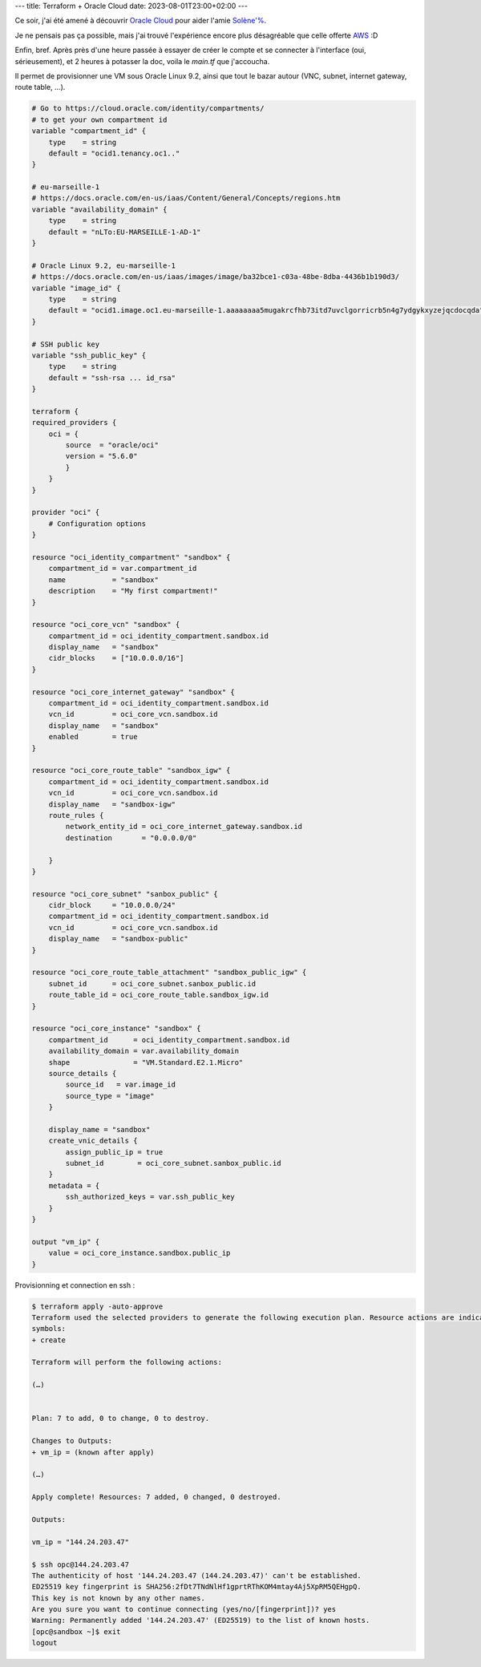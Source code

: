 ---
title: Terraform + Oracle Cloud
date: 2023-08-01T23:00+02:00
---

Ce soir, j'ai été amené à découvrir `Oracle Cloud <https://cloud.oracle.com>`_ pour aider l'amie `Solène'% <https://dataswamp.org/~solene/>`_.

Je ne pensais pas ça possible, mais j'ai trouvé l'expérience encore plus désagréable que celle offerte `AWS <https://aws.amazon.com/>`_ :D

Enfin, bref. Après près d'une heure passée à essayer de créer le compte et se connecter à l'interface (oui, sérieusement), et 2 heures à potasser la doc, voila le `main.tf` que j'accoucha.

Il permet de provisionner une VM sous Oracle Linux 9.2, ainsi que tout le bazar autour (VNC, subnet, internet gateway, route table, …).

.. code:: terraform

    # Go to https://cloud.oracle.com/identity/compartments/
    # to get your own compartment id
    variable "compartment_id" {
        type    = string
        default = "ocid1.tenancy.oc1.."
    }

    # eu-marseille-1
    # https://docs.oracle.com/en-us/iaas/Content/General/Concepts/regions.htm
    variable "availability_domain" {
        type    = string
        default = "nLTo:EU-MARSEILLE-1-AD-1"
    }

    # Oracle Linux 9.2, eu-marseille-1
    # https://docs.oracle.com/en-us/iaas/images/image/ba32bce1-c03a-48be-8dba-4436b1b190d3/
    variable "image_id" {
        type    = string
        default = "ocid1.image.oc1.eu-marseille-1.aaaaaaaa5mugakrcfhb73itd7uvclgorricrb5n4g7ydgykxyzejqcdocqda"
    }

    # SSH public key
    variable "ssh_public_key" {
        type    = string
        default = "ssh-rsa ... id_rsa"
    }

    terraform {
    required_providers {
        oci = {
            source  = "oracle/oci"
            version = "5.6.0"
            }
        }
    }

    provider "oci" {
        # Configuration options
    }

    resource "oci_identity_compartment" "sandbox" {
        compartment_id = var.compartment_id
        name           = "sandbox"
        description    = "My first compartment!"
    }

    resource "oci_core_vcn" "sandbox" {
        compartment_id = oci_identity_compartment.sandbox.id
        display_name   = "sandbox"
        cidr_blocks    = ["10.0.0.0/16"]
    }

    resource "oci_core_internet_gateway" "sandbox" {
        compartment_id = oci_identity_compartment.sandbox.id
        vcn_id         = oci_core_vcn.sandbox.id
        display_name   = "sandbox"
        enabled        = true
    }

    resource "oci_core_route_table" "sandbox_igw" {
        compartment_id = oci_identity_compartment.sandbox.id
        vcn_id         = oci_core_vcn.sandbox.id
        display_name   = "sandbox-igw"
        route_rules {
            network_entity_id = oci_core_internet_gateway.sandbox.id
            destination       = "0.0.0.0/0"

        }
    }

    resource "oci_core_subnet" "sanbox_public" {
        cidr_block     = "10.0.0.0/24"
        compartment_id = oci_identity_compartment.sandbox.id
        vcn_id         = oci_core_vcn.sandbox.id
        display_name   = "sandbox-public"
    }

    resource "oci_core_route_table_attachment" "sandbox_public_igw" {
        subnet_id      = oci_core_subnet.sanbox_public.id
        route_table_id = oci_core_route_table.sandbox_igw.id
    }

    resource "oci_core_instance" "sandbox" {
        compartment_id      = oci_identity_compartment.sandbox.id
        availability_domain = var.availability_domain
        shape               = "VM.Standard.E2.1.Micro"
        source_details {
            source_id   = var.image_id
            source_type = "image"
        }

        display_name = "sandbox"
        create_vnic_details {
            assign_public_ip = true
            subnet_id        = oci_core_subnet.sanbox_public.id
        }
        metadata = {
            ssh_authorized_keys = var.ssh_public_key
        }
    }

    output "vm_ip" {
        value = oci_core_instance.sandbox.public_ip
    }

Provisionning et connection en ssh :

.. code:: console

    $ terraform apply -auto-approve
    Terraform used the selected providers to generate the following execution plan. Resource actions are indicated with the following
    symbols:
    + create

    Terraform will perform the following actions:

    (…)


    Plan: 7 to add, 0 to change, 0 to destroy.

    Changes to Outputs:
    + vm_ip = (known after apply)

    (…)

    Apply complete! Resources: 7 added, 0 changed, 0 destroyed.

    Outputs:

    vm_ip = "144.24.203.47"

    $ ssh opc@144.24.203.47
    The authenticity of host '144.24.203.47 (144.24.203.47)' can't be established.
    ED25519 key fingerprint is SHA256:2fDt7TNdNlHf1gprtRThKOM4mtay4Aj5XpRM5QEHgpQ.
    This key is not known by any other names.
    Are you sure you want to continue connecting (yes/no/[fingerprint])? yes
    Warning: Permanently added '144.24.203.47' (ED25519) to the list of known hosts.
    [opc@sandbox ~]$ exit
    logout
